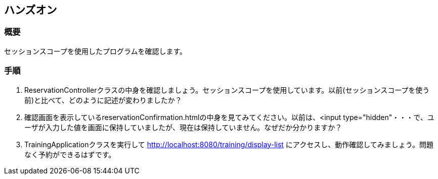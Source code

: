 == ハンズオン
=== 概要
セッションスコープを使用したプログラムを確認します。

=== 手順
. ReservationControllerクラスの中身を確認しましょう。セッションスコープを使用しています。以前(セッションスコープを使う前)と比べて、どのように記述が変わりましたか？

. 確認画面を表示しているreservationConfirmation.htmlの中身を見てみてください。以前は、<input type="hidden"・・・で、ユーザが入力した値を画面に保持していましたが、現在は保持していません。なぜだか分かりますか？

. TrainingApplicationクラスを実行して http://localhost:8080/training/display-list にアクセスし、動作確認してみましょう。問題なく予約ができるはずです。

